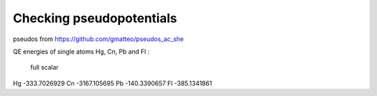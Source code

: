 =========================
Checking pseudopotentials
=========================

pseudos from https://github.com/gmatteo/pseudos_ac_she

QE energies of single atoms Hg, Cn, Pb and Fl :

        full          scalar
Hg  -333.7026929
Cn  -3167.105695
Pb  -140.3390657
Fl  -385.1341861

